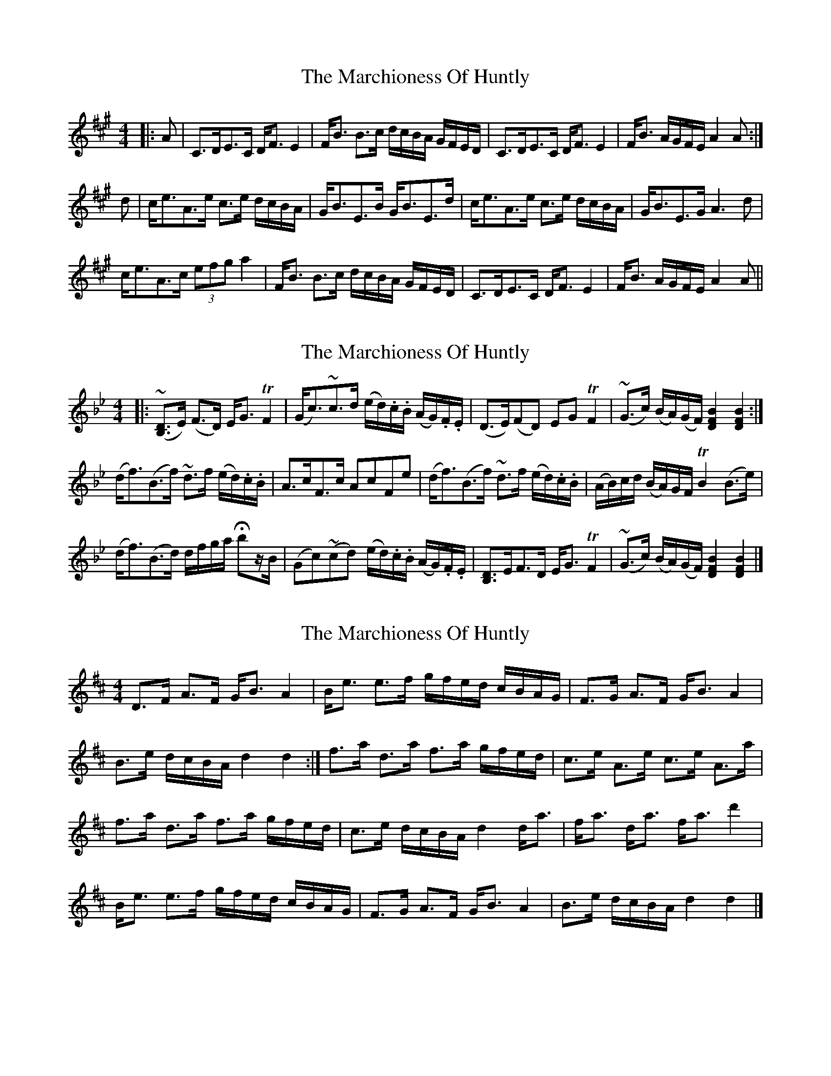 X: 1
T: Marchioness Of Huntly, The
Z: benhockenberry
S: https://thesession.org/tunes/14003#setting25349
R: strathspey
M: 4/4
L: 1/8
K: Amaj
|:A|C>DE>C D<F E2|F<B B>c d/c/B/A/ G/F/E/D/|C>DE>C D<F E2| F<B A/G/F/E/ A2A:|
d|c<eA>e c>e d/c/B/A/|G<BE>B G<BE>d|c<eA>e c>e d/c/B/A/|G<BE>G A3d|
c<eA>c (3efg a2|F<B B>c d/c/B/A/ G/F/E/D/|C>DE>C D<F E2| F<B A/G/F/E/ A2A||
X: 2
T: Marchioness Of Huntly, The
Z: benhockenberry
S: https://thesession.org/tunes/14003#setting25350
R: strathspey
M: 4/4
L: 1/8
K: Gmin
|:(~[B,3/2D3/2]E/) (F>D) E<G TF2|(G<c)~c>d (e/d/).c/.B/ (A/G/).F/.E/|(D>E)(FD) EG TF2| (~G>c) (B/A/)(G/F/) [B2F2D2][B2F2D2]:|
(d<f)(B>f) ~d>f (e/d/).c/.B/|A>cF>c AcFe|(d<f)(B>f) ~d>f (e/d/).c/.B/|(A/B/)c/d/ (B/A/)G/F/ TB2(B>e)|
(d<f)(B>d) d/f/g/a/ Hbz/B/|(Gc)(~cd) (e/d/).c/.B/ (A/G/).F/.E/|[B,3/2D3/2]E/F>D E<G TF2| (~G>c) (B/A/)(G/F/) [B2F2D2][B2F2D2]|]
X: 3
T: Marchioness Of Huntly, The
Z: Nigel Gatherer
S: https://thesession.org/tunes/14003#setting25358
R: strathspey
M: 4/4
L: 1/8
K: Dmaj
D>F A>F G<B A2 | B<e e>f g/f/e/d/ c/B/A/G/ | F>G A>F G<B A2 |
B>e d/c/B/A/ d2 d2 :| f>a d>a f>a g/f/e/d/ |c>e A>e c>e A>a |
f>a d>a f>a g/f/e/d/ | c>e d/c/B/A/ d2 d<a | f<a d<a f<a d'2|
B<e e>f g/f/e/d/ c/B/A/G/ | F>G A>F G<B A2 | B>e d/c/B/A/ d2 d2 |]
